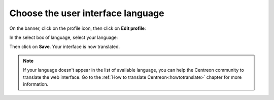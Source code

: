 **********************************
Choose the user interface language
**********************************

On the banner, click on the profile icon, then click on **Edit profile**:

.. image:: /images/user/change_language_1.png
    :align: center

In the select box of language, select your language:

.. image:: /images/user/change_language_2.png
    :align: center

Then click on **Save**. Your interface is now translated.

.. note::
    If your language doesn't appear in the list of available language, you can
    help the Centreon community to translate the web interface. Go to the
    :ref:`How to translate Centreon<howtotranslate>` chapter for more information.
